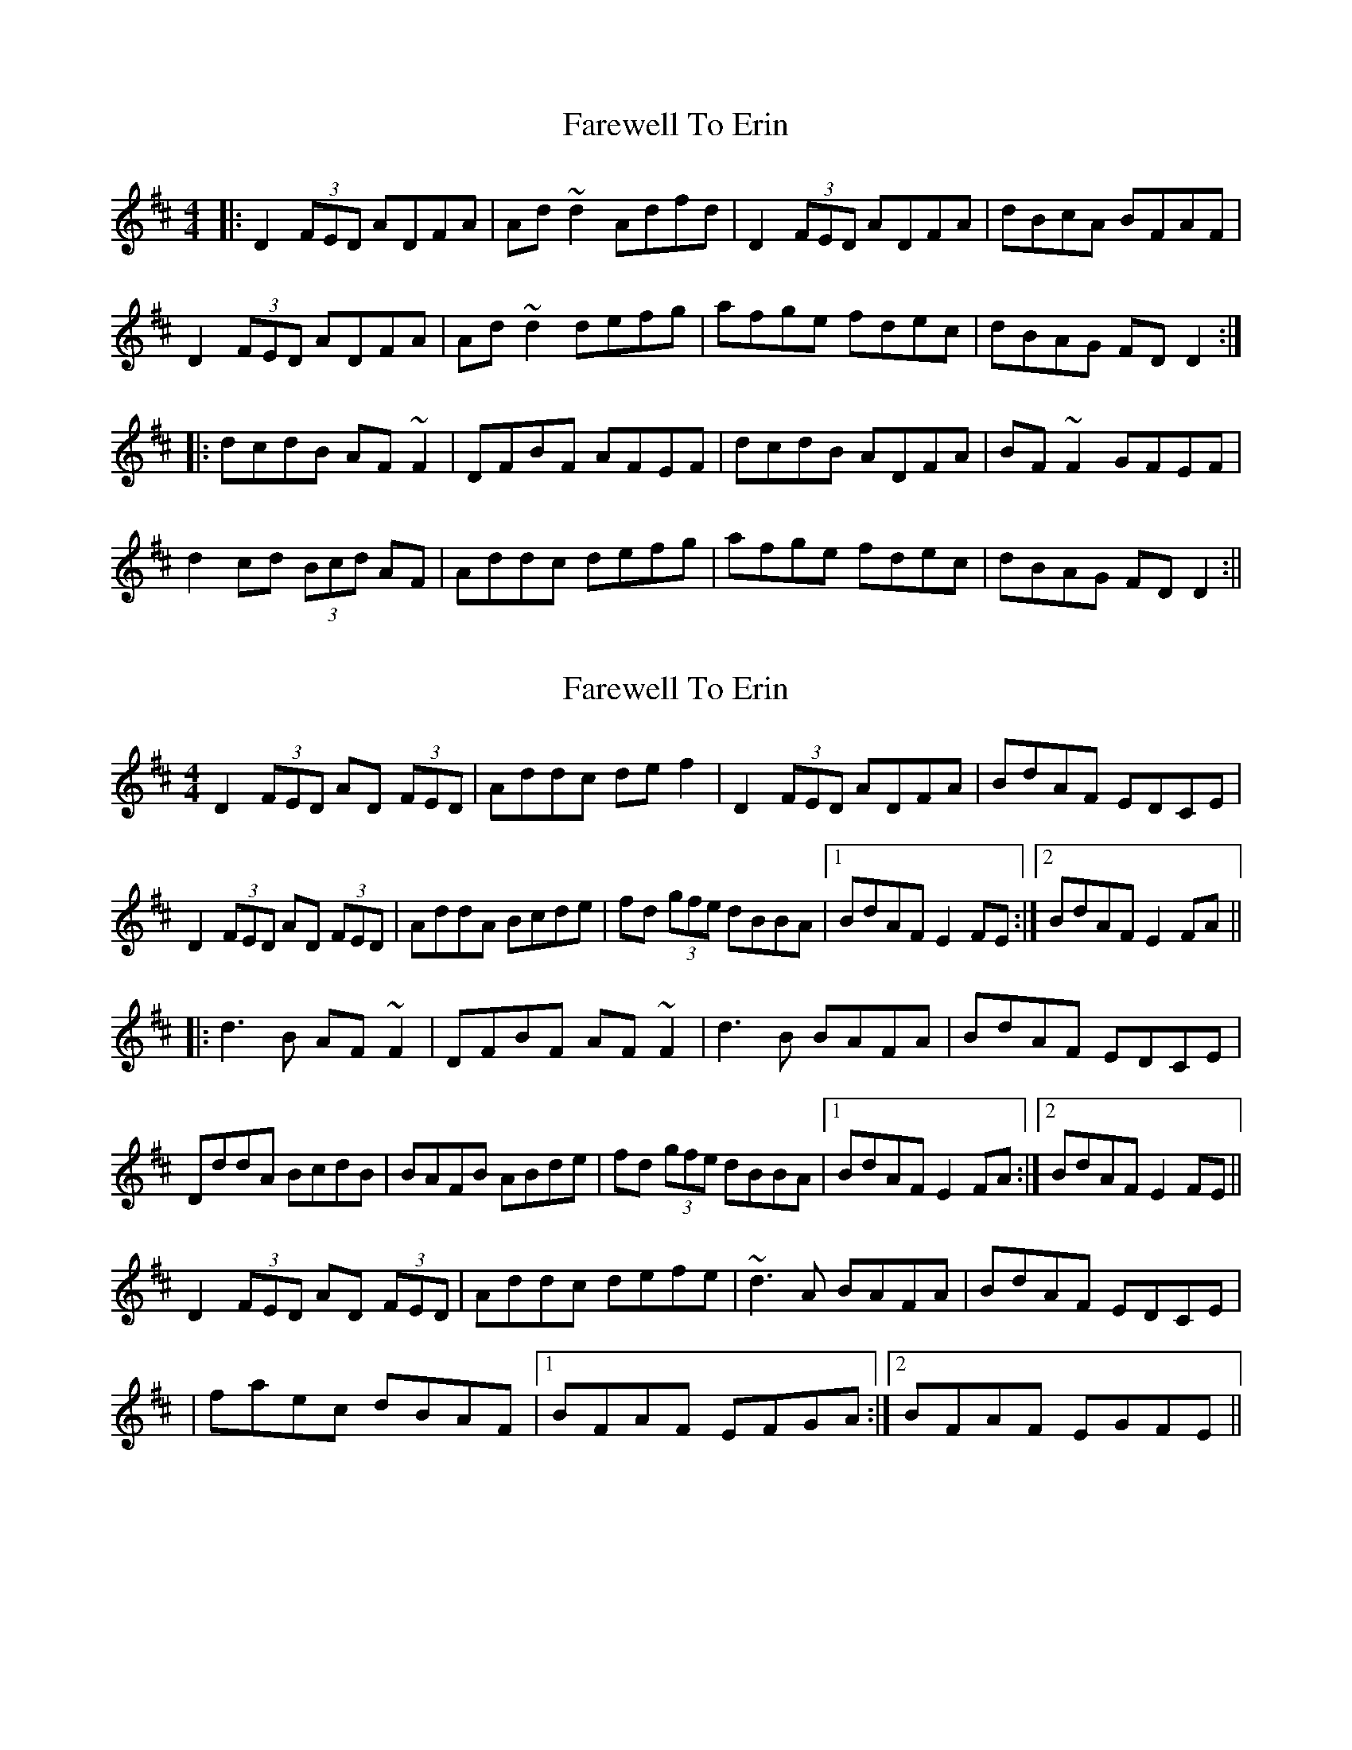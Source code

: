 X: 1
T: Farewell To Erin
Z: b.maloney
S: https://thesession.org/tunes/846#setting846
R: reel
M: 4/4
L: 1/8
K: Dmaj
|: D2 (3FED ADFA | Ad~d2 Adfd | D2 (3FED ADFA | dBcA BFAF |
D2 (3FED ADFA | Ad~d2 defg | afge fdec | dBAG FD D2 :|
|: dcdB AF~F2 | DFBF AFEF | dcdB ADFA | BF~F2 GFEF |
d2 cd (3Bcd AF | Addc defg | afge fdec | dBAG FD D2 :||
X: 2
T: Farewell To Erin
Z: Dr. Dow
S: https://thesession.org/tunes/846#setting14015
R: reel
M: 4/4
L: 1/8
K: Dmaj
D2 (3FED AD (3FED|Addc def2|D2 (3FED ADFA|BdAF EDCE|D2 (3FED AD (3FED|AddA Bcde|fd (3gfe dBBA|1 BdAF E2FE:|2 BdAF E2FA|||:d3B AF~F2|DFBF AF~F2|d3B BAFA|BdAF EDCE|DddA BcdB|BAFB ABde|fd (3gfe dBBA|1 BdAF E2FA:|2 BdAF E2FE||D2 (3FED AD (3FED|Addc defe|~d3A BAFA|BdAF EDCE||faec dBAF|1 BFAF EFGA:|2 BFAF EGFE||
X: 3
T: Farewell To Erin
Z: flipe
S: https://thesession.org/tunes/846#setting14016
R: reel
M: 4/4
L: 1/8
K: Gmaj
D2 ((3FED) ADFD|Addc defd|D2 ((3FED) ADFD|((3Bcd) AE P(FE)EF|D2 ((3FED) ADFD|Addc defg|((3agf) ((3gfe) fded|((3Bcd) AE (FE)EF||(3.d.d.d dB AF-~F2|DF-~F ADFA|dcdB ADFA|(3Bcd AF P(FE)Ec|((3ded) ((3cdc) ((3BcB) ((3ABc)|BA^GA Bcde|((3fga) ec dcBA|GFED CEA,CA|]
X: 4
T: Farewell To Erin
Z: jdicarlo
S: https://thesession.org/tunes/846#setting30801
R: reel
M: 4/4
L: 1/8
K: Dmaj
D2 ED AD (3FED | A3d def2 | D3F ADFA | ABAF GFEF |
DEED AD (3FED | A2dc Bcde | effe dcBA | ABAF GFEF ||
D2 ED AD (3FED | GAAd def2 | d3B BAFA | ABAF GFEF |
DEED AD (3FED | A2dc Bcde | effe dcBA | ABAF GBec ||
|:deed AFFB | AFBF AFFB | AddB ADFA | AGAB GABc |
dfed B2dB | BAFB ABde | effe dcBA |1 ABAF GBec :|2 ABAF GFEF ||
